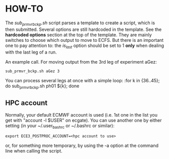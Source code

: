 
* HOW-TO
  The /sub_prmvr_bckp.sh/ script parses a template to create a script, which
  is then submitted.  Several options are still hardcoded in the template. See
  the *hardcoded options* section at the top of the template. They are mainly
  switches to choose which output to move to ECFS. But there is an important
  one to pay attention to: the /is_last/ option should be set to 1 *only* when
  dealing with the last leg of a run.

  An example call. For moving output from the 3rd leg of experiment aGez:
  : sub_prmvr_bckp.sh aGez 3

  You can process several legs at once with a simple loop: 
  :for k in {36..45}; do sub_prmvr_bckp.sh ph01 ${k}; done  

** HPC account

   Normally, your default ECMWF account is used (i.e. 1st one in the list you
   get with "account -l $USER" on ecgate). You can use another one by either
   setting (in your ~/.user_bashrc or ~/.bashrc or similar):

   : export ECE3_POSTPROC_ACCOUNT=<hpc account to use>

   or, for something more temporary, by using the -a option at the command
   line when calling the script. 
